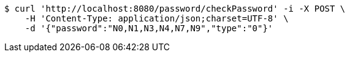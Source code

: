 [source,bash]
----
$ curl 'http://localhost:8080/password/checkPassword' -i -X POST \
    -H 'Content-Type: application/json;charset=UTF-8' \
    -d '{"password":"N0,N1,N3,N4,N7,N9","type":"0"}'
----